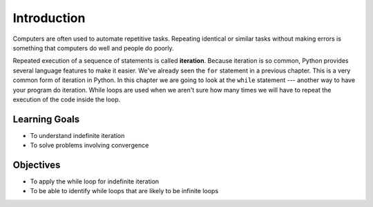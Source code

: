 ..  Copyright (C)  Brad Miller, David Ranum, Jeffrey Elkner, Peter Wentworth, Allen B. Downey, Chris
    Meyers, and Dario Mitchell.  Permission is granted to copy, distribute
    and/or modify this document under the terms of the GNU Free Documentation
    License, Version 1.3 or any later version published by the Free Software
    Foundation; with Invariant Sections being Forward, Prefaces, and
    Contributor List, no Front-Cover Texts, and no Back-Cover Texts.  A copy of
    the license is included in the section entitled "GNU Free Documentation
    License".

.. qnum::
   :prefix: moreiter-1-
   :start: 1

.. index:: for loop
    iteration, assignment, assignment statement, reassignment
    single: statement; assignment

Introduction
============

Computers are often used to automate repetitive tasks. Repeating identical or similar tasks without making 
errors is something that computers do well and people do poorly.

Repeated execution of a sequence of statements is called **iteration**. Because iteration is so common, Python 
provides several language features to make it easier. We've already seen the ``for`` statement in a previous chapter. 
This is a very common form of iteration in Python. In this chapter we are going to look at the ``while`` statement --- 
another way to have your program do iteration. While loops are used when we aren't sure how many times we 
will have to repeat the execution of the code inside the loop.


Learning Goals
--------------

* To understand indefinite iteration
* To solve problems involving convergence

Objectives
----------

* To apply the while loop for indefinite iteration
* To be able to identify while loops that are likely to be infinite loops
